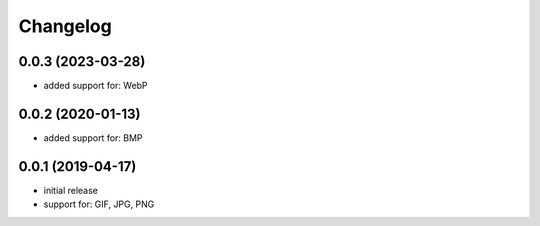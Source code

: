 Changelog
=========

0.0.3 (2023-03-28)
------------------

- added support for: WebP


0.0.2 (2020-01-13)
------------------

- added support for: BMP


0.0.1 (2019-04-17)
------------------

- initial release
- support for: GIF, JPG, PNG
